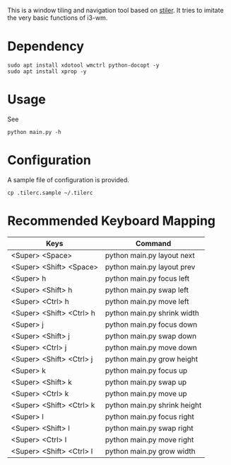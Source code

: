 This is a window tiling and navigation tool based on
[[//github.com/TheWanderer/stiler][stiler]]. It tries to imitate the
very basic functions of i3-wm.
[[https://raw.githubusercontent.com/wiki/rbn42/stiler/show2.gif]]
* Dependency
#+BEGIN_EXAMPLE
    sudo apt install xdotool wmctrl python-docopt -y
    sudo apt install xprop -y
#+END_EXAMPLE
* Usage
See
#+BEGIN_EXAMPLE
    python main.py -h
#+END_EXAMPLE
* Configuration
A sample file of configuration is provided.
#+BEGIN_EXAMPLE
    cp .tilerc.sample ~/.tilerc
#+END_EXAMPLE
* Recommended Keyboard Mapping
| Keys                     | Command                      |
|--------------------------+------------------------------|
| <Super> <Space>          | python main.py layout next   |
| <Super> <Shift> <Space>  | python main.py layout prev   |
| <Super> h                | python main.py focus left    |
| <Super> <Shift> h        | python main.py swap left     |
| <Super> <Ctrl> h         | python main.py move left     |
| <Super> <Shift> <Ctrl> h | python main.py shrink width  |
| <Super> j                | python main.py focus down    |
| <Super> <Shift> j        | python main.py swap down     |
| <Super> <Ctrl> j         | python main.py move down     |
| <Super> <Shift> <Ctrl> j | python main.py grow height   |
| <Super> k                | python main.py focus up      |
| <Super> <Shift> k        | python main.py swap up       |
| <Super> <Ctrl> k         | python main.py move up       |
| <Super> <Shift> <Ctrl> k | python main.py shrink height |
| <Super> l                | python main.py focus right   |
| <Super> <Shift> l        | python main.py swap right    |
| <Super> <Ctrl> l         | python main.py move right    |
| <Super> <Shift> <Ctrl> l | python main.py grow width    |
